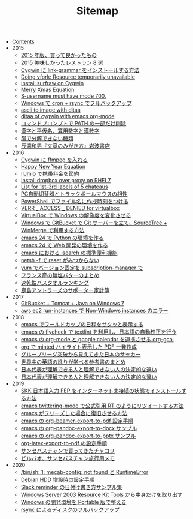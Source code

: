 #+TITLE: Sitemap

- [[file:index.org][Contents]]
- 2015
  - [[file:2015/good-things-2015.org][2015 年版、買って良かったもの]]
  - [[file:2015/visited-japanse-good-restaurant-list.org][2015 美味しかったレストラン 8 選]]
  - [[file:2015/cygwin-port-link-grammar.org][Cygwin に link-grammar をインストールする方法]]
  - [[file:2015/Doing-vfork-Resource-temporarily-unavailable.org][Doing vfork: Resource temporarily unavailable]]
  - [[file:2015/cygwin-port-gnupack-surfraw.org][Install surfraw on Cygwin]]
  - [[file:2015/merry-xmas-equation.org][Merry Xmas Equation]]
  - [[file:2015/S-username-must-have-mode-700.org][S-username must have mode 700.]]
  - [[file:2015/gnupack-cygwin-cron-rsync.org][Windows で cron + rsync でフルバックアップ]]
  - [[file:2015/ascii-to-image-with-ditaa.org][ascii to image with ditaa]]
  - [[file:2015/ditaa-of-cygwin-with-emacs.org][ditaa of cygwin with emacs org-mode]]
  - [[file:2015/delete-a-part-of-PATH.org][コマンドプロンプトで PATH の一部だけ削除]]
  - [[file:2015/japanase-kanji-hiragana-number-convert.org][漢字と平仮名、算用数字と漢数字]]
  - [[file:2015/these-carbohydrates-cannot-be-decomposed.org][腸で分解できない糖類]]
  - [[file:2015/tatsuno-kazuo-bunsyounomigakikata.org][辰濃和男『文章のみがき方』岩波書店]]
- 2016
  - [[file:2016/cygwin-port-cygports-gnupack-ffmpeg.org][Cygwin に ffmpeg を入れる]]
  - [[file:2016/happy-new-year-equation.org][Happy New Year Equation]]
  - [[file:2016/iijmio-au-docomo-dmm-fee.org][IIJmio で携帯料金を節約]]
  - [[file:2016/redhat-linux-dropbox-proxy-install.org][Install dropbox over proxy on RHEL7]]
  - [[file:2016/five-Chateau-wine-labels.org][List for 1st-3rd labels of 5 chateaus]]
  - [[file:2016/pc-changer-mouse-emulation-off.org][PC自動切替器とトラックボールマウスの相性]]
  - [[file:2016/powershell-timestamp-file-name.org][PowerShell でファイル名に作成時刻をつける]]
  - [[file:2016/virtualbox-VERR_ACCESS_DENIED.org][VERR _ ACCESS _ DENIED for virtualbox]]
  - [[file:2016/virtualbox-change-windows-resolution.org][VirtualBox で Windows の解像度を変化させる]]
  - [[file:2016/GitBucket-SourceTree-WinMerge.org][Windows で GitBucket で Git サーバーを立て、SourceTree + WinMerge で利用する方法]]
  - [[file:2016/emacs-python-gnupack-setting.org][emacs 24 で Python の環境を作る]]
  - [[file:2016/emacs-web-development-environment.org][emacs 24 で Web 開発の環境を作る]]
  - [[file:2016/emacs-isearch-functions.org][emacs における isearch の標準便利機能]]
  - [[file:2016/netsh-reset-command-is-not-found.org][netsh -f で reset がみつからない]]
  - [[file:2016/yum-versioin-fix-subscription-manager.org][yum でバージョン固定を subscription-manager で]]
  - [[file:2016/butter-beurre-list.org][フランス産の無塩バターのまとめ]]
  - [[file:2016/dry-bath-towel-ranking.org][速乾性バスタオルランキング]]
  - [[file:2016/kashima-antlers-kakeibo-2015.org][鹿島アントラーズのサポーター家計簿]]
- 2017
  - [[file:2017/GitBucket-on-Windows7-with-Tomcat8.org][GitBucket + Tomcat + Java on Windows 7]]
  - [[file:2017/InvalidParameterCombination-Non-Windows-instances.org][aws ec2 run-instances で Non-Windows instances のエラー]]
- 2018
  - [[file:2018/emacs-worldcup2018-ical-calendar.org][emacs でワールドカップの日程をサクッと表示する]]
  - [[file:2018/emacs-nodejs-nmp-textlint-flycheck.org][emacs の flycheck で textlint を利用し、日本語の自動校正を行う]]
  - [[file:2018/emacs-google-calendar-org-gcal.org][emacs の org-mode と google calendar を連携させる org-gcal]]
  - [[file:2018/org-latex-pdf-with-minted-python.org][org で minted ハイライト表示した PDF 一発作成]]
  - [[file:2018/football-japan-national-team-worldcup2018-poland.org][グループリーグ突破から見えてきた日本のサッカー]]
  - [[file:2018/english-world-wide-accents-learning-japanese-books.org][世界中の英語の訛りが学べる参考書のまとめ]]
  - [[file:2018/football-japan-national-team-worldcup2018-supporters.org][日本代表が理解できる人と理解できない人の決定的な違い]]
  - [[file:2018/difference-between-japanese-supporters.org][日本代表が理解できる人と理解できない人の決定的な違い]]
- 2019
  - [[file:2019/install-skkfep-without-internet.org][SKK 日本語入力 FEP をインターネット未接続の状態でインストールする方法]]
  - [[file:2019/emacs-twittering-mode-quote-retweet.org][emacs twittering-mode で公式引用 RT のようにリツイートする方法]]
  - [[file:2019/pkill-emacs-when-freeze.org][emacs がフリーズした場合に復旧させる方法]]
  - [[file:2019/org-beamer-export-to-pdf.org][emacs の org-beamer-export-to-pdf 設定手順]]
  - [[file:2019/org-pandoc-export-to-docx.org][emacs の org-pandoc-export-to-docx サンプル]]
  - [[file:2019/org-pandoc-export-to-pptx.org][emacs の org-pandoc-export-to-pptx サンプル]]
  - [[file:2019/org-latex-export-to-pdf.org][org-latex-export-to-pdf の設定手順]]
  - [[file:2019/txakoli-list.org][サンセバスチャンで買ってきたチャコリ]]
  - [[file:2019/bilbao-sansebastian-travellers-trip.org][ビルバオ、サンセバスチャン旅行用メモ]]
- 2020
  - [[file:2020/install-mecab-on-ubuntu-20.04.1LTS.org][/bin/sh: 1: mecab-config: not found と RuntimeError]]
  - [[file:2020/debian-linux-add-hdd.org][Debian HDD 増設時の設定手順]]
  - [[file:2020/slack-reminder-format.org][Slack reminder の日付け書き方サンプル集]]
  - [[file:2020/Windows_Server_2003_Resource_Kit_Tools.org][Windows Server 2003 Resource Kit Tools から中身だけを取り出す]]
  - [[file:2020/portable-software-on-windows.org][Windows の開発環境を Portable 版で整える]]
  - [[file:2020/rsync-backup-hdd.org][rsync によるディスクのフルバックアップ]]